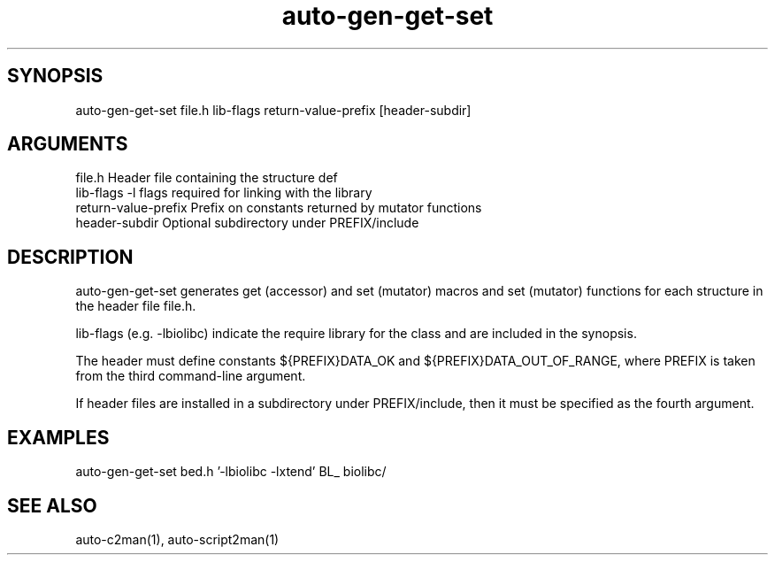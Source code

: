 \" Generated by script2man from auto-gen-get-set
.TH auto-gen-get-set 1

\" Convention:
\" Underline anything that is typed verbatim - commands, etc.
.SH SYNOPSIS
.PP
.nf 
.na
auto-gen-get-set file.h lib-flags return-value-prefix [header-subdir]
.ad
.fi

.SH ARGUMENTS
.nf
.na
file.h              Header file containing the structure def
lib-flags           -l flags required for linking with the library
return-value-prefix Prefix on constants returned by mutator functions
header-subdir       Optional subdirectory under PREFIX/include
.ad
.fi

.SH DESCRIPTION

auto-gen-get-set generates get (accessor) and set (mutator) macros
and set (mutator) functions for each structure in the header file
file.h.

lib-flags (e.g. -lbiolibc) indicate the require library for the class
and are included in the synopsis.

The header must define constants ${PREFIX}DATA_OK and
${PREFIX}DATA_OUT_OF_RANGE, where PREFIX is taken from the
third command-line argument.

If header files are installed in a subdirectory under
PREFIX/include, then it must be specified as the fourth argument.

.SH EXAMPLES
.nf
.na
auto-gen-get-set bed.h '-lbiolibc -lxtend' BL_ biolibc/
.ad
.fi

.SH SEE ALSO

auto-c2man(1), auto-script2man(1)

